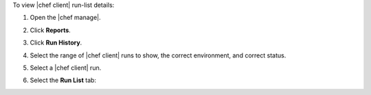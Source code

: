 .. This is an included how-to. 


To view |chef client| run-list details:

#. Open the |chef manage|.
#. Click **Reports**.
#. Click **Run History**.
#. Select the range of |chef client| runs to show, the correct environment, and correct status.
#. Select a |chef client| run.
#. Select the **Run List** tab:

   .. image:: ../../images/step_manage_webui_reports_history_view_run_list.png
